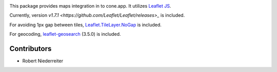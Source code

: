 .. image:: https://img.shields.io/pypi/v/cone.maps.svg
    :target: https://pypi.python.org/pypi/cone.maps
    :alt: Latest PyPI version

.. image:: https://img.shields.io/pypi/dm/cone.maps.svg
    :target: https://pypi.python.org/pypi/cone.maps
    :alt: Number of PyPI downloads

.. image:: https://github.com/conestack/cone.maps/actions/workflows/python-package.yml/badge.svg
    :target: https://github.com/conestack/cone.maps/actions/workflows/python-package.yml
    :alt: Package build

.. image:: https://coveralls.io/repos/github/bluedynamics/cone.maps/badge.svg?branch=master
    :target: https://coveralls.io/github/bluedynamics/cone.maps?branch=master


This package provides maps integration in to cone.app.
It utilizes `Leaflet JS <https://leafletjs.com/>`_.

Currently, version `v1.7.1 <https://github.com/Leaflet/Leaflet/releases>_` is
included.

For avoiding 1px gap between tiles,
`Leaflet.TileLayer.NoGap <https://github.com/Leaflet/Leaflet.TileLayer.NoGap>`_
is included.

For geocoding,
`leaflet-geosearch <https://smeijer.github.io/leaflet-geosearch>`_ (3.5.0)
is included.


Contributors
============

- Robert Niederreiter
